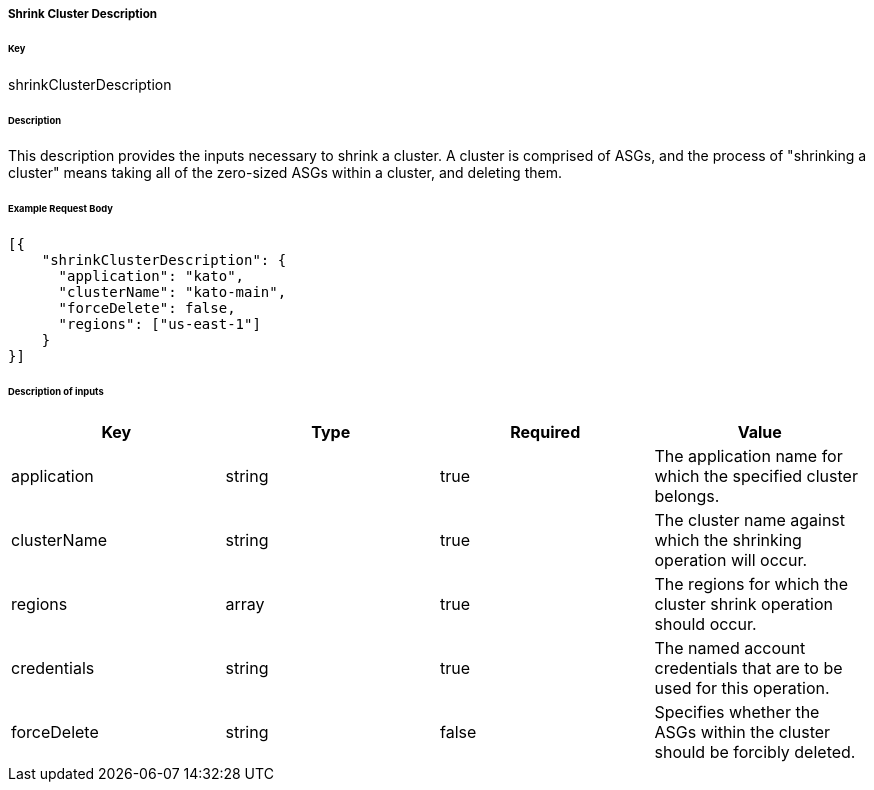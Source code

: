 ===== Shrink Cluster Description

====== Key

+shrinkClusterDescription+

====== Description

This description provides the inputs necessary to shrink a cluster. A cluster is comprised of ASGs, and the process of "shrinking a cluster" means taking all of the zero-sized ASGs within a cluster, and deleting them.

====== Example Request Body
[source,javascript]
----
[{
    "shrinkClusterDescription": {
      "application": "kato",
      "clusterName": "kato-main",
      "forceDelete": false,
      "regions": ["us-east-1"]
    }
}]
----

====== Description of inputs

[width="100%",frame="topbot",options="header,footer"]
|======================
|Key               | Type   | Required | Value
|application       | string | true     | The application name for which the specified cluster belongs.
|clusterName       | string | true     | The cluster name against which the shrinking operation will occur.
|regions           | array  | true     | The regions for which the cluster shrink operation should occur.
|credentials       | string | true     | The named account credentials that are to be used for this operation.
|forceDelete       | string | false    | Specifies whether the ASGs within the cluster should be forcibly deleted.
|======================
